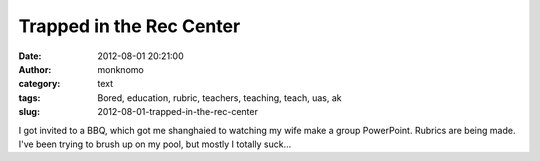 Trapped in the Rec Center
#########################
:date: 2012-08-01 20:21:00
:author: monknomo
:category: text
:tags: Bored, education, rubric, teachers, teaching, teach, uas, ak
:slug: 2012-08-01-trapped-in-the-rec-center

I got invited to a BBQ, which got me shanghaied to watching my wife make
a group PowerPoint. Rubrics are being made. I've been trying to brush up
on my pool, but mostly I totally suck...

.. raw:: html

   </p>

